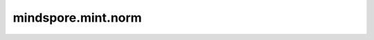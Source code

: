 mindspore.mint.norm
===================

.. py:function:: mindspore.mint.norm(input, p='fro', dim=None, keepdim=False, *, dtype=None)

    返回给定Tensor的矩阵范数或向量范数。

    `p` 为范数的计算模式。支持下列范数模式。

    =================   ================================== ==============================================
    `p`                  矩阵范数                               向量范数
    =================   ================================== ==============================================
    `'fro'`              Frobenius 范数                      不支持
    `'nuc'`              Nuclear 范数                        不支持
    其余int或float值       不支持                             :math:`sum(abs(x)^{p})^{(1 / p)}`
    =================   ================================== ==============================================

    .. warning::
        这是一个实验性API，后续可能修改或删除。

    参数：
        - **input** (Tensor) - shape为 :math:`(*)` 或者 :math:`(*, m, n)` 的Tensor，其中*是零个或多个batch维度。
        - **p** (Union[bool, int, float, inf, -inf, 'fro', 'nuc'], 可选) - 范数的计算模式。行为参考上表。默认值： ``'fro'`` 。
        - **dim** (Union[int, List(int), Tuple(int)], 可选) - 计算向量范数或矩阵范数的维度。默认值： ``None`` 。
        - **keepdim** (bool, 可选) - 输出Tensor是否保留原有的维度。默认值： ``False`` 。

    关键字参数：
        - **dtype** (:class:`mindspore.dtype`, 可选) - 如果设置此参数，则会在执行之前将 `input` 转换为指定的类型，返回的Tensor类型也将为指定类型 `dtype`。默认值： ``None`` 。

    返回：
        Tensor，在指定维度 `dim` 上进行范数计算的结果。

    异常：
        - **TypeError** - `input` 不是一个Tensor。
        - **ValueError** - `dim` 超出范围。
        - **TypeError** - `dim` 既不是int也不是由int组成的tuple或list。
        - **ValueError** - `dim` 的两个元素在标准化过后取值相同。
        - **ValueError** - `dim` 的任意元素超出索引。

    .. note::
        动态shape、动态rank和可变输入不支持在 `图模式(mode=mindspore.GRAPH_MODE)
        <https://www.mindspore.cn/docs/zh-CN/master/model_train/program_form/static_graph.html>`_ 下执行。
